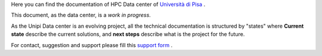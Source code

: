Here you can find the documentation of HPC Data center of `Università di Pisa <http://www.unipi.it>`_ .

This document, as the data center, is a *work in progress*.

As the Unipi Data center is an evolving project, all the technical documentation is structured by "states" where **Current state** describe the current solutions, and **next steps** describe what is the project for the future.

For contact, suggestion and support please fill this `support form <https://forms.office.com/Pages/ResponsePage.aspx?id=MWtFxyCi9Ue-Ukc4KGcKoVkYUXAKGZRAiclN1st5aFpURUFSS083TTIzMFMzQkpKT0lORDlIMTdMRS4u>`_ .
